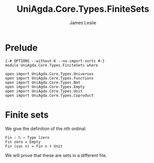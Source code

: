#+title: UniAgda.Core.Types.FiniteSets
#+author: James Leslie
#+OPTIONS: tex:t
#+STARTUP: noindent hideblocks latexpreview
* Prelude
#+begin_src agda2
{-# OPTIONS --without-K --no-import-sorts #-}
module UniAgda.Core.Types.FiniteSets where

open import UniAgda.Core.Types.Universes
open import UniAgda.Core.Types.Functions
open import UniAgda.Core.Types.Nat
open import UniAgda.Core.Types.Empty
open import UniAgda.Core.Types.Unit
open import UniAgda.Core.Types.Coproduct
#+end_src
* Finite sets
We give the definition of the \(n\)th ordinal.
#+begin_src agda2
Fin : ℕ → Type lzero
Fin zero = Empty
Fin (suc n) = Fin n + Unit
#+end_src

We will prove that these are sets in a different file.
